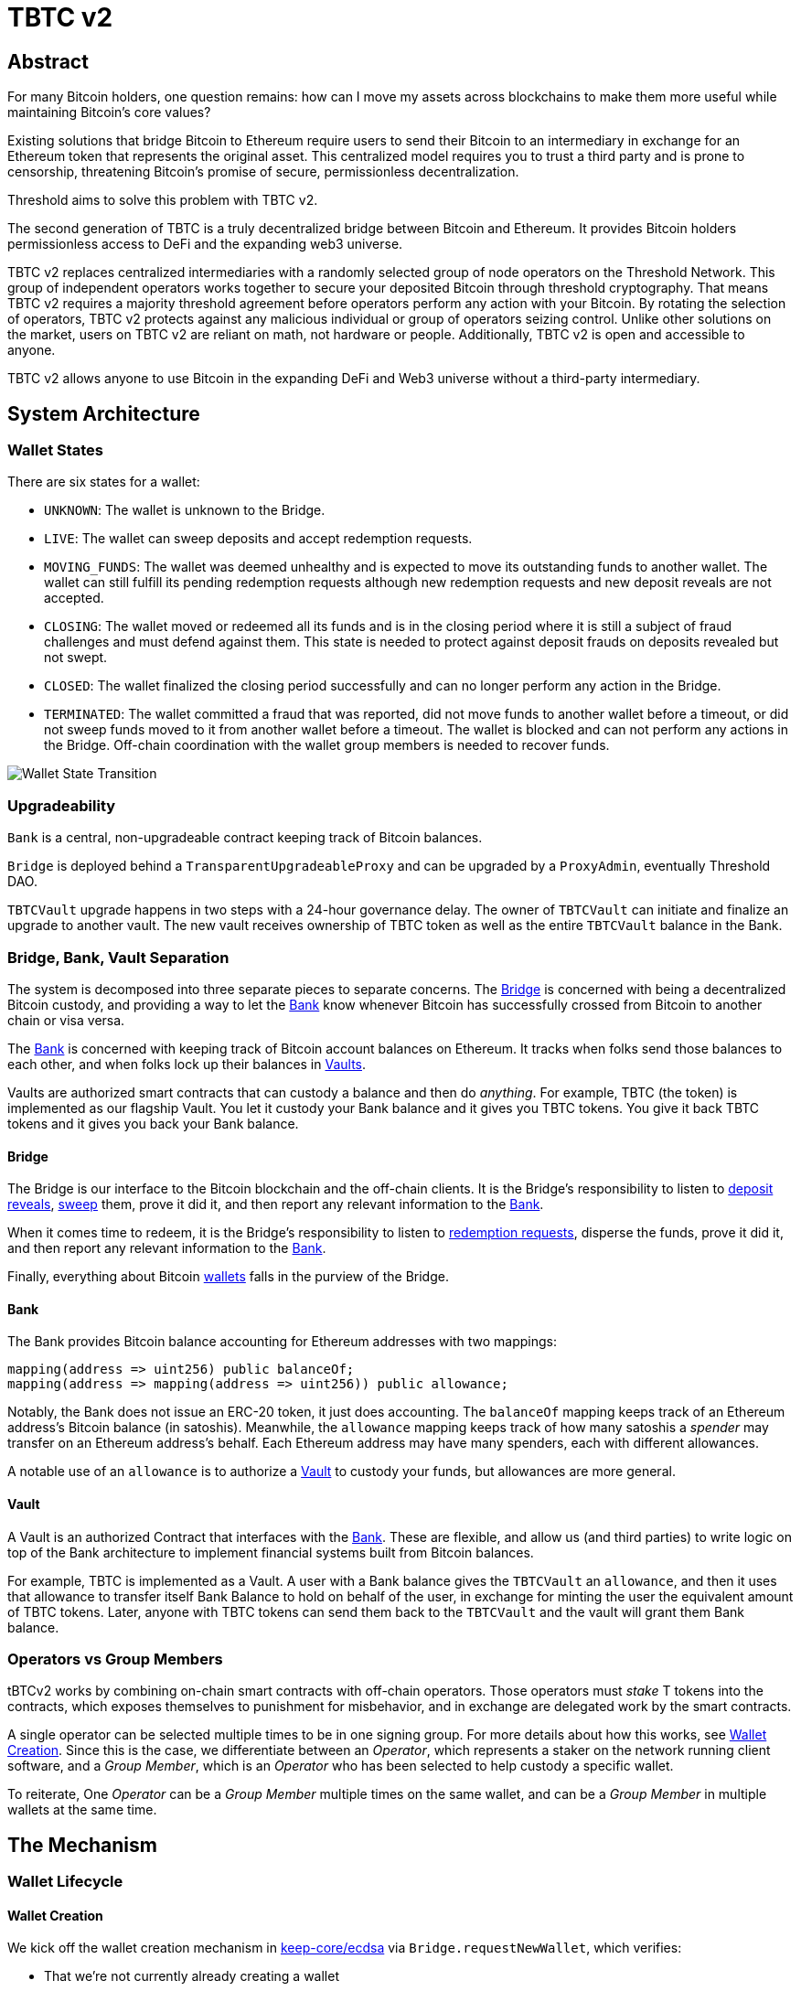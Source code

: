 = TBTC v2

== Abstract

For many Bitcoin holders, one question remains: how can I move my assets across
blockchains to make them more useful while maintaining Bitcoin's core values?

Existing solutions that bridge Bitcoin to Ethereum require users to send their
Bitcoin to an intermediary in exchange for an Ethereum token that represents the
original asset. This centralized model requires you to trust a third party and
is prone to censorship, threatening Bitcoin's promise of secure, permissionless
decentralization.

Threshold aims to solve this problem with TBTC v2.

The second generation of TBTC is a truly decentralized bridge between Bitcoin
and Ethereum. It provides Bitcoin holders permissionless access to DeFi and the
expanding web3 universe.

TBTC v2 replaces centralized intermediaries with a randomly selected group of
node operators on the Threshold Network. This group of independent operators
works together to secure your deposited Bitcoin through threshold cryptography.
That means TBTC v2 requires a majority threshold agreement before operators
perform any action with your Bitcoin. By rotating the selection of operators,
TBTC v2 protects against any malicious individual or group of operators seizing
control. Unlike other solutions on the market, users on TBTC v2 are reliant on
math, not hardware or people. Additionally, TBTC v2 is open and accessible to
anyone.
  
TBTC v2 allows anyone to use Bitcoin in the expanding DeFi and Web3 universe
without a third-party intermediary. 

== System Architecture

=== Wallet States

There are six states for a wallet:

- `UNKNOWN`: The wallet is unknown to the Bridge.
- `LIVE`: The wallet can sweep deposits and accept redemption requests.
- `MOVING_FUNDS`: The wallet was deemed unhealthy and is expected to move its
  outstanding funds to another wallet. The wallet can still fulfill its
  pending redemption requests although new redemption requests and new deposit
  reveals are not accepted.
- `CLOSING`: The wallet moved or redeemed all its funds and is in the closing
  period where it is still a subject of fraud challenges and must defend against
  them. This state is needed to protect against deposit frauds on deposits
  revealed but not swept.
- `CLOSED`: The wallet finalized the closing period successfully and can no
  longer perform any action in the Bridge.
- `TERMINATED`: The wallet committed a fraud that was reported, did not move
  funds to another wallet before a timeout, or did not sweep funds moved to it
  from another wallet before a timeout. The wallet is blocked and can not
  perform any actions in the Bridge. Off-chain coordination with the wallet
  group members is needed to recover funds.


image::diagrams/wallet-lifecycle/wallet-state-transition.png[Wallet State Transition]


=== Upgradeability

`Bank` is a central, non-upgradeable contract keeping track of Bitcoin balances. 

`Bridge` is deployed behind a `TransparentUpgradeableProxy` and can be upgraded
by a `ProxyAdmin`, eventually Threshold DAO.

`TBTCVault` upgrade happens in two steps with a 24-hour governance delay. The
owner of `TBTCVault` can initiate and finalize an upgrade to another vault.
The new vault receives ownership of TBTC token as well as the entire `TBTCVault`
balance in the Bank.

=== Bridge, Bank, Vault Separation

The system is decomposed into three separate pieces to separate concerns. The
<<bridge,Bridge>> is concerned with being a decentralized Bitcoin custody, and
providing a way to let the <<bank,Bank>> know whenever Bitcoin has successfully
crossed from Bitcoin to another chain or visa versa.

The <<bank,Bank>> is concerned with keeping track of Bitcoin account balances on
Ethereum. It tracks when folks send those balances to each other, and when
folks lock up their balances in <<vault,Vaults>>.

Vaults are authorized smart contracts that can custody a balance and then do
_anything_. For example, TBTC (the token) is implemented as our flagship Vault.
You let it custody your Bank balance and it gives you TBTC tokens. You give it
back TBTC tokens and it gives you back your Bank balance.

[bridge]
==== Bridge

The Bridge is our interface to the Bitcoin blockchain and the off-chain
clients. It is the Bridge's responsibility to listen to <<depositing,deposit
reveals>>, <<sweeping,sweep>> them, prove it did it, and then report any relevant
information to the <<bank,Bank>>.

When it comes time to redeem, it is the Bridge's responsibility to listen to
<<redeeming,redemption requests>>, disperse the funds, prove it did it, and then
report any relevant information to the <<bank,Bank>>.

Finally, everything about Bitcoin <<wallet-lifecycle,wallets>> falls in the
purview of the Bridge.

[bank]
==== Bank

The Bank provides Bitcoin balance accounting for Ethereum addresses with two mappings:

```
mapping(address => uint256) public balanceOf;
mapping(address => mapping(address => uint256)) public allowance;
```

Notably, the Bank does not issue an ERC-20 token, it just does accounting. The
`balanceOf` mapping keeps track of an Ethereum address's Bitcoin balance (in
satoshis). Meanwhile, the `allowance` mapping keeps track of how many satoshis
a _spender_ may transfer on an Ethereum address's behalf. Each Ethereum address
may have many spenders, each with different allowances.

A notable use of an `allowance` is to authorize a <<vault,Vault>> to custody your
funds, but allowances are more general.

[vault]
==== Vault

A Vault is an authorized Contract that interfaces with the <<bank,Bank>>. These
are flexible, and allow us (and third parties) to write logic on top of the
Bank architecture to implement financial systems built from Bitcoin balances.

For example, TBTC is implemented as a Vault. A user with a Bank balance gives
the `TBTCVault` an `allowance`, and then it uses that allowance to transfer
itself Bank Balance to hold on behalf of the user, in exchange for minting the
user the equivalent amount of TBTC tokens. Later, anyone with TBTC tokens can
send them back to the `TBTCVault` and the vault will grant them Bank balance.

=== Operators vs Group Members

tBTCv2 works by combining on-chain smart contracts with off-chain operators.
Those operators must _stake_ T tokens into the contracts, which exposes
themselves to punishment for misbehavior, and in exchange are delegated work by
the smart contracts.

A single operator can be selected multiple times to be in one signing group.
For more details about how this works, see
link:https://github.com/keep-network/keep-core/tree/main/solidity/ecdsa#the-mechanism[Wallet
Creation]. Since this is the case, we differentiate between an _Operator_,
which represents a staker on the network running client software, and a _Group
Member_, which is an _Operator_ who has been selected to help custody a specific
wallet. 

To reiterate, One _Operator_ can be a _Group Member_ multiple times on the same
wallet, and can be a _Group Member_ in multiple wallets at the same time.

== The Mechanism

[wallet-lifecycle]
=== Wallet Lifecycle

==== Wallet Creation

We kick off the wallet creation mechanism in
link:https://github.com/keep-network/keep-core/tree/main/solidity/ecdsa[keep-core/ecdsa]
via `Bridge.requestNewWallet`, which verifies:

* That we're not currently already creating a wallet
* If we have an active wallet it either:
** Is old enough and has over `walletCreationMinBtcBalance` 
** Has over `walletCreationMaxBtcBalance`

If everything looks good, we kick off the wallet creation mechanism outlined in 
link:https://github.com/keep-network/keep-core/tree/main/solidity/ecdsa#the-mechanism[Wallet
Creation] (through keep-core/ecdsa). This leans heavily on the 
link:https://github.com/keep-network/keep-core/tree/main/solidity/random-beacon#the-mechanism[Random
Beacon].

Once that is finished, the wallet registry can call
`Bridge.__ecdsaWalletCreatedCallback`, which sets the new wallet as the active
wallet. Going forward, it will receive deposits.

==== Wallet Closure

Wallets can close in a few ways:

* The group members notify the chain that the wallet is failing a heartbeat:
`Bridge. __ecdsaWalletHeartbeatFailedCallback` (called by `ecdsa`
`WalletRegistry.notifyOperatorInactivity`)`
* Someone notifies the chain that the wallet timed out while filling a
redemption: `Bridge.notifyRedemptionTimeout`
* Someone notifies the chain that a non-active wallet is too old:
`Bridge.notifyWalletCloseable`
* Someone notifies the chain that a non-active wallet has too few BTC
remaining: `Bridge.notifyWalletCloseable`

Each of the above routes into `Wallets.moveFunds`. If the wallet has no main
UTXO, then we can start closing it immediately via
`Wallets.beginWalletClosing`. Otherwise, we change it's state to
`WalletState.MovingFunds`, decrease the live wallet count, and give the wallet
a deadline to move its funds to other wallet(s). If this was the active wallet,
then we currently have no active wallet.

After `movingFundsTimeout` goes by, anyone can call
`Bridge.notifyMovingFundsTimeout` which pipes into
`Wallets.terminateWallet` followed by `ecdsaWalletRegistry.seize`.
`terminateWallet`, in this case passes through to
`ecdsaWalletRegistry.closeWallet` after changing the state to
`WalletState.Terminated`.

Furthermore, the `ecdsaWalletRegistry.seize` call is punishing the group members by
`movedFundsSweepTimeoutSlashingAmount` and rewarding the notifier with a reward
multiplier of `movedFundsSweepTimeoutNotifierRewardMultiplier` (the notifier
gets a percentaged of the slashed stake).

In order to avoid this, the wallet has to commit to which wallets they'll send
the funds to (`Bridge.submitMovingFundsCommitment`), then actually send
the funds to those wallets, and then prove that they did it
(`Bridge.submitMovingFundsProof`) before the time runs out.

The commitment involves submitting a list of wallet public keys that:

* Aren't the source wallet 
* Are in ascending order
* Are Live

We store the hash of the list in `movingFundsTargetWalletsCommitmentHash`.
Off-chain we come to consensus by picking the Live wallets whose public key
hashes are the closest to the source wallet's public key hash in terms of clock
distance (modulus distance). This makes public key hashes in the middle of the
range no more likely to be picked than ones near the ends. We pick a number of
wallets equal to `min(liveWalletsCount, ceil(walletBtcBalance /
walletMaxBtcTransfer))`, where `walletMaxBtcTransfer` is governable.

In `submitMovingFundsProof`, we prove that the Bitcoin transaction happened and
has an appropriate number of confirmations, and then mark the source wallet's
UTXO as spent via `OutboundTx.processWalletOutboundTxInput`. We pass the
transaction's outputs into `MovingFunds.processMovingFundsTxOutputs`, sum up
the funds and return a hash of the target wallets to check against
`movingFundsTargetWalletsCommitmentHash` in `notifyWalletFundsMoved`.

If the hashes match, we begin closing the wallet via `beginWalletClosing`.
After `walletClosingPeriod` has elapsed, anyone can call
`Bridge.notifyWalletClosingPeriodElapsed` to close the wallet.

=== Transferring Bitcoin

[depositing]
==== Depositing

When the system has an active wallet (denoted by
`Bridge.activeWalletPubKeyHash()`), it is ready for deposits. A user can pay to
a P2(W)SH address with the following Bitcoin script:

```
<depositor> DROP
<blindingFactor> DROP
DUP HASH160 <walletPubKeyHash> EQUAL
IF
  CHECKSIG
ELSE
  DUP HASH160 <refundPubkeyHash> EQUALVERIFY
  <refundLocktime> CHECKLOCKTIMEVERIFY DROP
  CHECKSIG
ENDIF
```

Since each depositor will have their ethereum address (the `depositor` field),
and a different `blindingFactor` per deposit, each script will be unique and
each script hash will be unique. The `<depositor> DROP <blindingFactor> DROP`
header is a way to make the script commit to a particular eth address owner at
Bitcoin deposit time, and it's what allows us to link the chains. `DUP HASH160
<walletPubKeyHash> EQUALVERIFY CHECKSIG` is a standard P2PKH, so we slightly
modify that to check to see if the signature matches rather than failing. If it
doesn't match, we want to check a _different_ pkh: `refundPubkeyHash`. This is
a user-provided refund address, and it's only available after `refundLocktime`.
The idea is that they can send funds to this script hash, and if the system is
broken or if something goes wrong, then after `refundLocktime` (30 days), they
can send their funds back to `refundPubkeyHash` themselves. This would only
work if the wallet hadn't <<sweeping,touched>> those funds yet.

Once a Bitcoin user sends such a deposit, because their P2(W)SH address is
unique to them, _only they_ know that they deposited into TBTCv2 until they
reveal that they did so. To the rest of the Bitcoin world, this looks like a
nondescript payment to a meaningless P2SH address. They make this reveal (which
can be done immediately; no need to wait for confirmations) by calling
`Bridge.revealDeposit`.

`Bridge.revealDeposit` takes in the funding transaction, and then the necessary
information to reconstruct the Bitcoin script: `depositor`, `blindingFactor`,
`walletPubKeyHash` and `refundPubkeyHash`. Then it reconstructs the script,
hashes it, verifies that the hashes match, and then stores the deposit as
waiting to be <<sweeping,swept>> associated to the provided `depositor`.

[sweeping]
==== Sweeping

Periodically, off-chain clients associated to a wallet collect a batch of
deposits and create a sweep transaction. This transaction includes revealed and
valid deposit UTXOs as well as the wallet's UTXO (`Wallet.mainUtxoHash`) as
inputs and then creates a single UTXO output. This accomplishes two main
purposes:

* It amortizes fees (SPV proof fee and Bitcoin tx fee, etc) across all of the deposits.
* It disables the refund mechanism from the original script.

The first is a cost vs time tradeoff. SPV proofs are expensive, so by dividing
the cost across all of the deposits in the period, we see massive gas savings.
This is the same model as individuals driving their own car to work vs waiting
on the train. The second is a security measure. We need to disable the refund,
otherwise users could get a Bank balance and then refund their Bitcoin and have
both.

The entry point is `Bridge.submitDepositSweepProof` which performs the SPV
proof, updates the wallet with the new UTXO (from
`DepositSweep.resolveDepositSweepingWallet`), takes a deposit fee for the
treasury (5 BPS; governable), and updates the user Bank balances with information
from `DepositSweep.processDepositSweepTxInputs` and
`DepositSweep.depositSweepTxFeeDistribution`.

[redeeming]
==== Redeeming

An account with a Bank balance can request a redemption via
`Bridge.requestRedemption`. We verify that the destination is valid (P2PKH,
P2WPKH, P2SH or P2WSH), and build a redemption key based on the wallet's PKH
and destination. There can only be one pending redemption per PKH-destination
pair. The treasury takes a cut (`Bridge.redemptionTreasuryFeeDivisor`), and
then we reduce the account's Bank balance and start a timer.

[TIP]
`Bridge.requestRedemption` requires a Bank balance approval to the Bridge. This
can either be made in a separate transaction first via
`Bank.approveBalance(Bridge.address, ...)` or in a single transaction via
`Bank.approveBalanceAndCall(Bridge.address, ...)`.

If the redemption was not performed by the wallet, after the redemption
timeout, anyone may call `Bridge.notifyRedemptionTimeout`. This will decrease
`wallet.pendingRedemptionsValue`, mark the redemption as "timed out", punish
the group members for `Bridge.redemptionTimeoutSlashingAmount`, and reward the
notifier for a percentage (`Bridge.redemptionTimeoutNotifierRewardMultiplier`)
of the slashed stake. The redeemer is reimbursed the Bank balance of the
redemption, and the wallet begins to move its funds via
`Wallets.notifyWalletTimedOutRedemption`.

To avoid this, the group members must fulfill the redemption by signing a
transaction off-chain (potentially in a batch), submitting it to the Bitcoin
chain, and then proving that they did so via `Bridge.submitRedemptionProof`. We
perform an SPV proof to ensure the transaction occurred, it is well-formed, and
then we decrease all of the redeemer's Bank balances and increase the treasury's
Bank balance with its cut. 

=== Tokenizing

==== Minting

Up until this point, no TBTC has been created. We have dealt strictly with Bank
balances. Anyone with a Bank balance can transfer that Bank balance to the
TBTCVault to mint the equivalent amount of TBTC via `TBTCVault.mint`.

A <<depositing,depositor>> can specify in their reveal call
(`Bridge.revealDeposit`) a `vault`. If they do, rather than getting a balance
and having to come back later to submit additional transactions, the system
automatically commits any funds to the requested vault, and propagates any
results. In the case of the `TBTCVault`, this means that one can specify during
their deposit reveal that they wish for their balance to be put toward the
`TBTCVault`, and as soon as everything goes through they will automatically be
minted TBTC tokens.

During <<sweeping,sweeping>>, we look for `vault` information in the call data,
and if we find it, we make a call to `Bank.increaseBalanceAndCall` rather than
`Bank.increaseBalances` which routes to `vault.receiveBalanceIncrease`, which
in turn calls `TBTC._mint`, in TBTC's case.

==== Unminting

Anyone with TBTC tokens can unmint them in exchange for Bank balance by calling
`TBTCVault.unmint`. Alternatively, if the user is attempting to exit the system
entirely, they can save a transaction and gas by calling
`TBTCVault.unmintAndRedeem` which routes into authorizing the Bridge to
<<redeeming,redeem>> via `bank.approveBalanceAndCall`.

== Parameters

[%header,cols="3m,4,^1,^2m"]
|=== 
^|Property Name
^|Description
|Governable
|Default Value

4+s|Wallet Creation

|walletCreationMaxBtcBalance 
|The minimum amount of satoshis an active wallet needs to have before we allow for the creation of a new active wallet regardless of age. 
|Yes 
|`100e8 satoshis = 100 BTC`

|walletCreationMinBtcBalance 
|The minimum amount of satoshis an active wallet needs to hold before we allow for the creation of a new active wallet. 
|Yes 
|`1e8 satoshis`

|walletCreationPeriod      
|The length of time a wallet needs to exist for before a new one can be created 
|Yes 
|`1 week`

4+s|Wallet Closure

|movedFundsSweepTimeout 
|The amount of time that the target wallet has to sweep the moved funds once they arrive. 
|Yes 
|`7 days`

|movedFundsSweepTimeoutNotifierRewardMultiplier 
|The percentage of the slashed stake that the notifier receives when they notify the system about a wallet that has failed to sweep the moved funds. 
|Yes 
|`100%`

|movedFundsSweepTimeoutSlashingAmount 
|The amount of stake in T tokens that each group member of the target wallet loses if they do not sweep moved funds. 
|Yes 
|`7 days`

|movedFundsSweepTxMaxTotalFee 
|The max amount of satoshis that the target wallet is allowed to pay miners to process a moved funds sweep transaction. 
|Yes 
|`10_000 satoshis`

|movingFundsDustThreshold 
|The minimum amount of satoshis held by a closing wallet that needs to be moved to a different wallet before closing. 
|Yes 
|`20_000 satoshis`

|movingFundsTimeout 
|The amount of time the operators have to move their wallet's funds to another live wallet(s). 
|Yes 
|`7 days`

|movingFundsTimeoutNotifierRewardMultiplier 
|The percentage of the slashed stake that the notifier receives when they notify the system about a wallet that has failed to fulfill a moving funds request. 
|Yes 
|`100%`

|movingFundsTimeoutResetDelay 
|The amount of time operators must wait to request a moving funds timeout reset when there is no active wallet to move the funds to. 
|Yes 
|`6 days`

|movingFundsTimeoutSlashingAmount 
|The amount of stake in T tokens that each group member loses if they do not fulfill a moving funds request. 
|Yes 
|`10_000 * 1e18 = 10_000 T`

|movingFundsTxMaxTotalFee 
|The max amount of satoshis that the wallet is allowed to pay miners for a moving funds transaction. 
|Yes 
|`10_000 satoshis`

|walletClosingPeriod 
|The amount of time the wallet remains in the `Closing` state before it can be closed. 
|Yes 
|`40 days`

|walletClosureMinBtcBalance 
|The minimum amount of satoshis at which a non-active wallet is eligible to begin closing. 
|Yes 
|`5e7 = 0.5 BTC`

|walletMaxAge 
|The age at which a non-active wallet is eligible to begin closing. 
|Yes 
|`26 weeks`

|walletMaxBtcTransfer 
|The amount of satoshis held by the closing wallet at which it should try to split the moved funds to multiple target wallets. 
|Yes 
|`10e8 = 10 BTC`

4+s|Depositing

|depositDustThreshold
|The minimum amount of satoshis in a valid deposit.
|Yes
|`1_000_000 satoshis`

4+s|Sweeping

|depositTreasuryFeeDivisor 
|The deposit fee divisor of one BTC to take as a treasury fee. 
|Yes 
|`2_000 => 1/2_000 = 5 BPS`

|depositTxMaxFee 
|The max amount of satoshis per deposit that the wallet is allowed to pay to miners for processing the sweep transaction. 
|Yes 
|`10_000 satoshis`

4+s|Redeeming

|redemptionDustThreshold 
|The minimum amount of satoshis in a valid redemption. 
|Yes 
|`1_000_000 satoshis`

|redemptionTimeout 
|The amount of time a wallet has to fulfill a redemption request. 
|Yes 
|`172_800 seconds = 48 hours`

|redemptionTimeoutNotifierRewardMultiplier 
|The percentage of the slashed stake from a redemption timeout that the notifier receives as a reward. 
|Yes 
|`100%`

|redemptionTimeoutSlashingAmount 
|The amount of stake in T tokens that each group member will lose if they do not fulfill a redemption request. 
|Yes 
|`10_000 * 1e18 = 10_000 T tokens` 

|redemptionTreasuryFeeDivisor 
|A divisor used to compute the treasury fee taken from each redemption request and transferred to the treasury upon successful request finalization. 
|Yes 
|`2_000 => 1/2_000 = 5 BPS`

|redemptionTxMaxFee 
|The max amount of satoshis per redemption that the wallet is allowed to pay miners for processing the redemption transaction. 
|Yes 
|`10_000 satoshis`

4+s|Fraud 

|fraudChallengeDefeatTimeout 
|The amount of time a wallet has to defend itself from a fraud challenge. 
|Yes 
|`7 days`

|fraudChallengeDepositAmount 
|The amount of ether a challenger must deposit in order to make a wallet prove its honesty. 
|Yes 
|`2 ether`

|fraudNotifierRewardMultiplier 
|The percentage of the slashed stake from a fraud challenge that the challenger receives as a reward. 
|Yes 
|`100%`

|fraudSlashingAmount 
|The amount of T tokens that the operators of a wallet lose if the fraud challenge does not get defeated. 
|Yes 
|`10_000 * 1e18 = 10_000 T`
